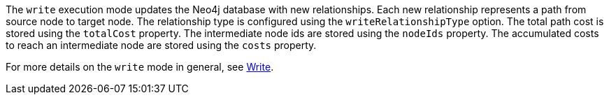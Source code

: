 The `write` execution mode updates the Neo4j database with new relationships.
Each new relationship represents a path from source node to target node.
The relationship type is configured using the `writeRelationshipType` option.
The total path cost is stored using the `totalCost` property.
The intermediate node ids are stored using the `nodeIds` property.
The accumulated costs to reach an intermediate node are stored using the `costs` property.


For more details on the `write` mode in general, see xref:common-usage/running-algos.adoc#running-algos-write[Write].
